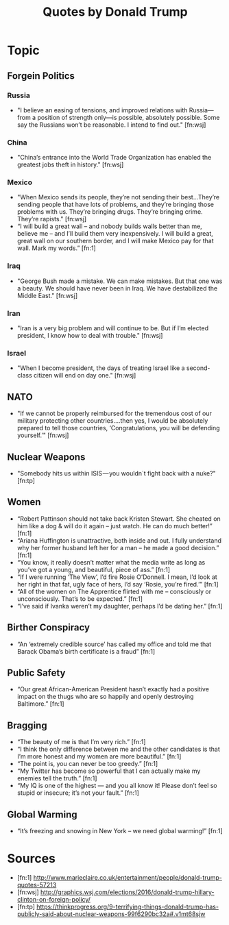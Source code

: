 #+TITLE: Quotes by Donald Trump

* Topic

** Forgein Politics
*** Russia
- "I believe an easing of tensions, and improved relations with Russia—from a position of strength only—is possible, absolutely possible. Some say the Russians won’t be reasonable. I intend to find out." [fn:wsj]
*** China
- "China’s entrance into the World Trade Organization has enabled the greatest jobs theft in history." [fn:wsj]
*** Mexico
- "When Mexico sends its people, they’re not sending their best...They’re sending people that have lots of problems, and they’re bringing those problems with us. They’re bringing drugs. They’re bringing crime. They’re rapists." [fn:wsj]
- “I will build a great wall – and nobody builds walls better than me, believe me – and I’ll build them very inexpensively. I will build a great, great wall on our southern border, and I will make Mexico pay for that wall. Mark my words.”  [fn:1]
*** Iraq
- "George Bush made a mistake. We can make mistakes. But that one was a beauty. We should have never been in Iraq. We have destabilized the Middle East." [fn:wsj]
*** Iran
- "Iran is a very big problem and will continue to be. But if I’m elected president, I know how to deal with trouble." [fn:wsj]
*** Israel
- "When I become president, the days of treating Israel like a second-class citizen will end on day one." [fn:wsj]

** NATO
- "If we cannot be properly reimbursed for the tremendous cost of our military protecting other countries….then yes, I would be absolutely prepared to tell those countries, ‘Congratulations, you will be defending yourself.’" [fn:wsj]

** Nuclear Weapons
- "Somebody hits us within ISIS — you wouldn`t fight back with a nuke?" [fn:tp]

** Women
- “Robert Pattinson should not take back Kristen Stewart. She cheated on him like a dog & will do it again – just watch. He can do much better!” [fn:1]
- “Ariana Huffington is unattractive, both inside and out. I fully understand why her former husband left her for a man – he made a good decision.” [fn:1]
- “You know, it really doesn’t matter what the media write as long as you’ve got a young, and beautiful, piece of ass.”  [fn:1]
- “If I were running ‘The View’, I’d fire Rosie O’Donnell. I mean, I’d look at her right in that fat, ugly face of hers, I’d say ‘Rosie, you’re fired.’” [fn:1]
- “All of the women on The Apprentice flirted with me – consciously or unconsciously. That’s to be expected.” [fn:1]
- “I’ve said if Ivanka weren’t my daughter, perhaps I’d be dating her.” [fn:1]

** Birther Conspiracy
- “An ‘extremely credible source’ has called my office and told me that Barack Obama’s birth certificate is a fraud” [fn:1]

** Public Safety
- “Our great African-American President hasn’t exactly had a positive impact on the thugs who are so happily and openly destroying Baltimore.” [fn:1]

** Bragging
- “The beauty of me is that I’m very rich.” [fn:1]
- “I think the only difference between me and the other candidates is that I’m more honest and my women are more beautiful.” [fn:1]
- “The point is, you can never be too greedy.” [fn:1]
- “My Twitter has become so powerful that I can actually make my enemies tell the truth.” [fn:1]
- “My IQ is one of the highest — and you all know it! Please don’t feel so stupid or insecure; it’s not your fault.” [fn:1]

** Global Warming
- “It’s freezing and snowing in New York – we need global warming!” [fn:1]

* Sources
- [fn:1] http://www.marieclaire.co.uk/entertainment/people/donald-trump-quotes-57213
- [fn:wsj] http://graphics.wsj.com/elections/2016/donald-trump-hillary-clinton-on-foreign-policy/
- [fn:tp] https://thinkprogress.org/9-terrifying-things-donald-trump-has-publicly-said-about-nuclear-weapons-99f6290bc32a#.v1mt68sjw
